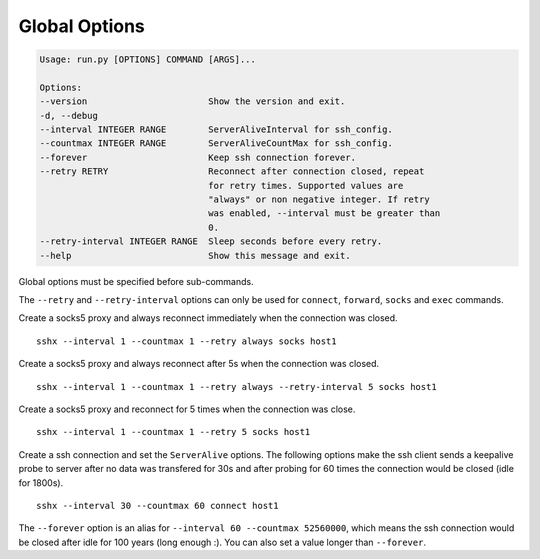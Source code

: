 Global Options
================

.. code-block:: bash

    Usage: run.py [OPTIONS] COMMAND [ARGS]...

    Options:
    --version                       Show the version and exit.
    -d, --debug
    --interval INTEGER RANGE        ServerAliveInterval for ssh_config.
    --countmax INTEGER RANGE        ServerAliveCountMax for ssh_config.
    --forever                       Keep ssh connection forever.
    --retry RETRY                   Reconnect after connection closed, repeat
                                    for retry times. Supported values are
                                    "always" or non negative integer. If retry
                                    was enabled, --interval must be greater than
                                    0.
    --retry-interval INTEGER RANGE  Sleep seconds before every retry.
    --help                          Show this message and exit.


Global options must be specified before sub-commands.

The ``--retry`` and ``--retry-interval`` options can only be used for ``connect``, ``forward``, ``socks`` and ``exec`` commands.

Create a socks5 proxy and always reconnect immediately when the connection was closed. ::

    sshx --interval 1 --countmax 1 --retry always socks host1

Create a socks5 proxy and always reconnect after 5s when the connection was closed. ::

    sshx --interval 1 --countmax 1 --retry always --retry-interval 5 socks host1

Create a socks5 proxy and reconnect for 5 times when the connection was close. ::

    sshx --interval 1 --countmax 1 --retry 5 socks host1

Create a ssh connection and set the ``ServerAlive`` options. The following options make the ssh client
sends a keepalive probe to server after no data was transfered for 30s and after probing for 60
times the connection would be closed (idle for 1800s). ::

    sshx --interval 30 --countmax 60 connect host1

The ``--forever`` option is an alias for ``--interval 60 --countmax 52560000``, which means the ssh connection would be closed after idle for 100 years (long enough :). You can also set a value longer than ``--forever``.
